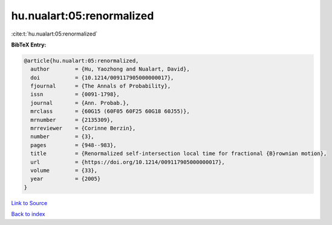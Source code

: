 hu.nualart:05:renormalized
==========================

:cite:t:`hu.nualart:05:renormalized`

**BibTeX Entry:**

.. code-block:: bibtex

   @article{hu.nualart:05:renormalized,
     author        = {Hu, Yaozhong and Nualart, David},
     doi           = {10.1214/009117905000000017},
     fjournal      = {The Annals of Probability},
     issn          = {0091-1798},
     journal       = {Ann. Probab.},
     mrclass       = {60G15 (60F05 60F25 60G18 60J55)},
     mrnumber      = {2135309},
     mrreviewer    = {Corinne Berzin},
     number        = {3},
     pages         = {948--983},
     title         = {Renormalized self-intersection local time for fractional {B}rownian motion},
     url           = {https://doi.org/10.1214/009117905000000017},
     volume        = {33},
     year          = {2005}
   }

`Link to Source <https://doi.org/10.1214/009117905000000017},>`_


`Back to index <../By-Cite-Keys.html>`_
